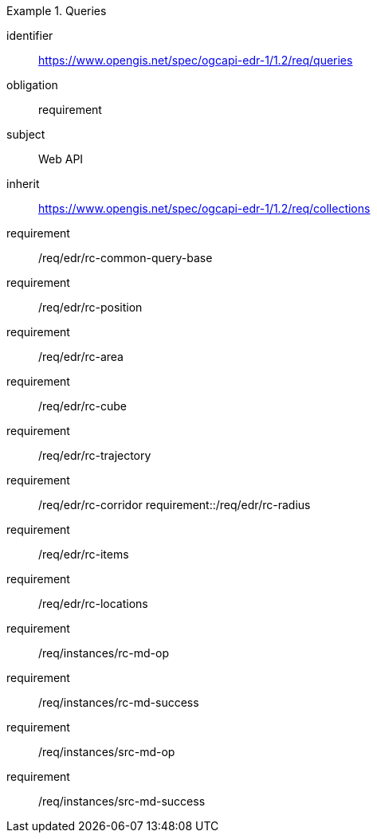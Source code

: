 [[rc_queries]]
// *Requirements Class:* Queries

[requirements_class]
.Queries

====
[%metadata]
identifier:: https://www.opengis.net/spec/ogcapi-edr-1/1.2/req/queries
obligation:: requirement
subject:: Web API
inherit:: https://www.opengis.net/spec/ogcapi-edr-1/1.2/req/collections

requirement:: /req/edr/rc-common-query-base
requirement:: /req/edr/rc-position
requirement:: /req/edr/rc-area
requirement:: /req/edr/rc-cube
requirement:: /req/edr/rc-trajectory
requirement:: /req/edr/rc-corridor
requirement::/req/edr/rc-radius
requirement:: /req/edr/rc-items
requirement:: /req/edr/rc-locations
requirement:: /req/instances/rc-md-op
requirement:: /req/instances/rc-md-success
requirement:: /req/instances/src-md-op
requirement:: /req/instances/src-md-success
====